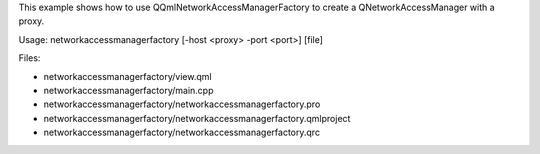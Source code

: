 

This example shows how to use QQmlNetworkAccessManagerFactory to create
a QNetworkAccessManager with a proxy.

Usage: networkaccessmanagerfactory [-host <proxy> -port <port>] [file]

Files:

-  networkaccessmanagerfactory/view.qml
-  networkaccessmanagerfactory/main.cpp
-  networkaccessmanagerfactory/networkaccessmanagerfactory.pro
-  networkaccessmanagerfactory/networkaccessmanagerfactory.qmlproject
-  networkaccessmanagerfactory/networkaccessmanagerfactory.qrc

